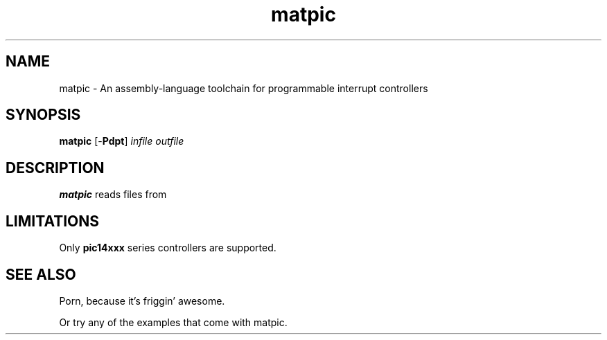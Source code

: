 .\"
.\" Copyright (c) 2012, Kirn Gill <segin2005@gmail.com>
.\" Copyright (c) 2012, Mattis Michel <sic_zer0@hotmail.com>
.\" 
.\" Permission to use, copy, modify, and/or distribute this software for any purpose with or without 
.\" fee is hereby granted, provided that the above copyright notice and this permission notice appear 
.\" in all copies.
.\"
.\" THE SOFTWARE IS PROVIDED "AS IS" AND THE AUTHOR DISCLAIMS ALL WARRANTIES WITH REGARD TO THIS 
.\" SOFTWARE INCLUDING ALL IMPLIED WARRANTIES OF MERCHANTABILITY AND FITNESS. IN NO EVENT SHALL THE 
.\" AUTHOR BE LIABLE FOR ANY SPECIAL, DIRECT, INDIRECT, OR CONSEQUENTIAL DAMAGES OR ANY DAMAGES 
.\" WHATSOEVER RESULTING FROM LOSS OF USE, DATA OR PROFITS, WHETHER IN AN ACTION OF CONTRACT, NEGLIGENCE 
.\" OR OTHER TORTIOUS ACTION, ARISING OUT OF OR IN CONNECTION WITH THE USE OR PERFORMANCE OF THIS 
.\" SOFTWARE.
.\"

.TH matpic 1 "21 March 2012" "matpic Manual" "matland Utilities"
.SH NAME
matpic \- An assembly-language toolchain for programmable interrupt controllers
.SH SYNOPSIS
.B matpic 
[\-\fBPdpt\fR]
.I infile outfile
.SH DESCRIPTION
\fBmatpic\fR reads files from \fI
.SH LIMITATIONS
Only 
.B pic14xxx
series controllers are supported.
.SH SEE ALSO
Porn, because it's friggin' awesome.
.PP
Or try any of the examples that come with matpic.
